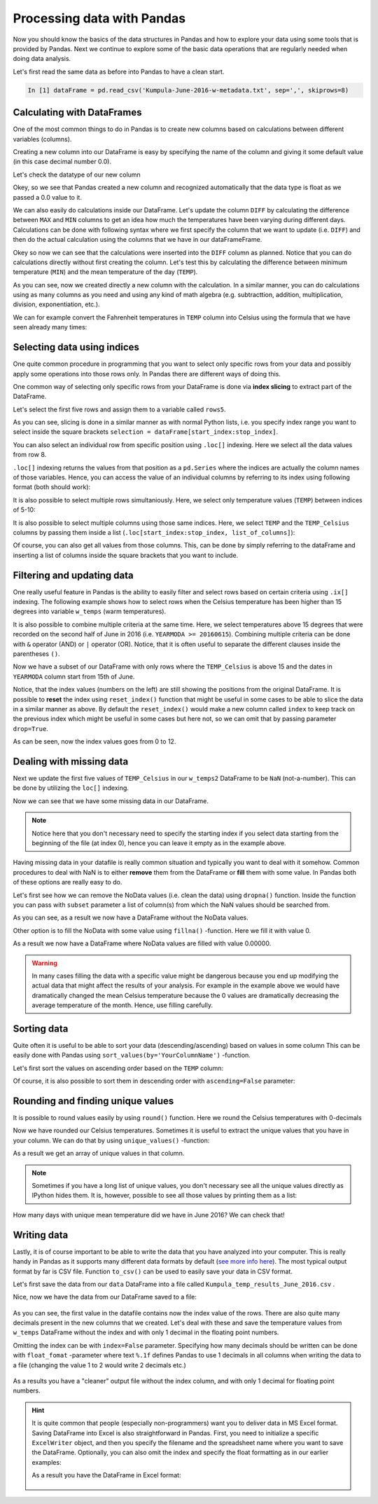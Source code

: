 Processing data with Pandas
===========================

Now you should know the basics of the data structures in Pandas and how to explore your data using some tools that is provided by Pandas.
Next we continue to explore some of the basic data operations that are regularly needed when doing data analysis.

Let's first read the same data as before into Pandas to have a clean start.

.. ipython:: python
   :suppress:

       import os; import pandas as pd
       fp = os.path.join(os.path.abspath('data'), 'L5', "Kumpula-June-2016-w-metadata.txt")
       dataFrame = pd.read_csv(fp, sep=',', skiprows=8)

.. code:: python

    In [1] dataFrame = pd.read_csv('Kumpula-June-2016-w-metadata.txt', sep=',', skiprows=8)


Calculating with DataFrames
---------------------------

One of the most common things to do in Pandas is to create new columns based on calculations between different variables (columns).

Creating a new column into our DataFrame is easy by specifying the name of the column and giving it some default value (in this case decimal number 0.0).

.. ipython:: python

    dataFrame['DIFF'] = 0.0
    print(dataFrame)

Let's check the datatype of our new column

.. ipython:: python

    dataFrame['DIFF'].dtypes

Okey, so we see that Pandas created a new column and recognized automatically that the data type is float as we passed a 0.0 value to it.


We can also easily do calculations inside our DataFrame. Let's update the column ``DIFF`` by calculating the difference between ``MAX`` and ``MIN`` columns to get an idea how much the temperatures have
been varying during different days. Calculations can be done with following syntax where we first specify the column that we want to update (i.e. ``DIFF``) and then do the actual calculation
using the columns that we have in our dataFrameFrame.

.. ipython:: python

    dataFrame['DIFF'] = dataFrame['MAX'] - dataFrame['MIN']
    print(dataFrame)

Okey so now we can see that the calculations were inserted into the ``DIFF`` column as planned. Notice that you can do calculations directly without first creating the column. Let's test
this by calculating the difference between minimum temperature (``MIN``) and the mean temperature of the day (``TEMP``).

.. ipython:: python

    dataFrame['DIFF_Min'] = dataFrame['TEMP'] - dataFrame['MIN']
    print(dataFrame)

As you can see, now we created directly a new column with the calculation. In a similar manner, you can do calculations using as many columns as you need and using any kind of math
algebra (e.g. subtracttion, addition, multiplication, division, exponentiation, etc.).


We can for example convert the Fahrenheit temperatures in ``TEMP`` column into Celsius using the formula that we have seen already many times:

.. ipython:: python

    dataFrame['TEMP_Celsius'] = (dataFrame['TEMP'] - 32) / (9/5)
    print(dataFrame)


Selecting data using indices
----------------------------

One quite common procedure in programming that you want to select only specific rows from your data and possibly apply some operations into those rows only.
In Pandas there are different ways of doing this.

One common way of selecting only specific rows from your DataFrame is done via **index slicing** to extract part of the DataFrame.

Let's select the first five rows and assign them to a variable called ``rows5``.

.. ipython:: python

    rows5 = dataFrame[0:5]
    print(rows5)

As you can see, slicing is done in a similar manner as with normal Python lists, i.e. you specify index range you want to select inside the square brackets
``selection = dataFrame[start_index:stop_index]``.

You can also select an individual row from specific position using ``.loc[]`` indexing. Here we select all the data values from row 8.

.. ipython:: python

    row8 = dataFrame.loc[8]
    print(row8)

``.loc[]`` indexing returns the values from that position as a ``pd.Series`` where the indices are actually the column names of those variables. Hence, you can access the value of an individual columns
by referring to its index using following format (both should work):

.. ipython:: python

    print(row8['TEMP'])
    print(row8.YEARMODA)

It is also possible to select multiple rows simultaniously. Here, we select only temperature values (``TEMP``) between indices of 5-10:

.. ipython:: python

    temps_5to10 = dataFrame.loc[5:10, 'TEMP']
    print(temps_5to10)

It is also possible to select multiple columns using those same indices. Here, we select ``TEMP`` and the ``TEMP_Celsius`` columns by passing them inside a list (``.loc[start_index:stop_index, list_of_columns]``):

.. ipython:: python

    temps_5to10 = dataFrame.loc[5:10, ['TEMP', 'TEMP_Celsius']]
    print(temps_5to10)

Of course, you can also get all values from those columns. This, can be done by simply referring to the dataFrame and inserting a list of columns inside the square brackets that you want to include.

.. ipython:: python

    temps_only = dataFrame[['TEMP', 'TEMP_Celsius']]
    print(temps_only)


Filtering and updating data
---------------------------

One really useful feature in Pandas is the ability to easily filter and select rows based on certain criteria using ``.ix[]`` indexing.
The following example shows how to select rows when the Celsius temperature has been higher than 15 degrees into variable ``w_temps`` (warm temperatures).

.. ipython:: python

    w_temps = dataFrame.ix[dataFrame['TEMP_Celsius'] > 15]
    print(w_temps)

It is also possible to combine multiple criteria at the same time. Here, we select temperatures above 15 degrees that were recorded on the second half of June in 2016 (i.e. ``YEARMODA >= 20160615``).
Combining multiple criteria can be done with ``&`` operator (AND) or ``|`` operator (OR). Notice, that it is often useful to separate the different clauses inside the parentheses ``()``.

.. ipython:: python

    w_temps2 = dataFrame.ix[(dataFrame['TEMP_Celsius'] > 15) & (dataFrame['YEARMODA'] >= 20160615)]
    print(w_temps2)

Now we have a subset of our DataFrame with only rows where the ``TEMP_Celsius`` is above 15 and the dates in ``YEARMODA`` column start from 15th of June.


Notice, that the index values (numbers on the left) are still showing the positions from the original DataFrame. It is possible to **reset** the index using ``reset_index()`` function that
might be useful in some cases to be able to slice the data in a similar manner as above. By default the ``reset_index()`` would make a new column called ``index`` to keep track on the previous
index which might be useful in some cases but here not, so we can omit that by passing parameter ``drop=True``.

.. ipython:: python

    w_temps2 = w_temps2.reset_index(drop=True)
    print(w_temps2)

As can be seen, now the index values goes from 0 to 12.

Dealing with missing data
-------------------------

Next we update the first five values of ``TEMP_Celsius`` in our ``w_temps2`` DataFrame to be ``NaN`` (not-a-number). This can be done by utilizing the ``loc[]`` indexing.

.. ipython:: python

    w_temps2.loc[:4, 'TEMP_Celsius'] = None
    print(w_temps2)

Now we can see that we have some missing data in our DataFrame.

.. note::

    Notice here that you don't necessary need to specify the starting index if you select data starting from the beginning of the file (at index 0), hence you can leave it empty as in the example above.

Having missing data in your datafile is really common situation and typically you want to deal with it somehow. Common procedures to deal with NaN is to either **remove** them from
the DataFrame or **fill** them with some value. In Pandas both of these options are really easy to do.

Let's first see how we can remove the NoData values (i.e. clean the data) using ``dropna()`` function. Inside the function
you can pass with ``subset`` parameter a list of column(s) from which the NaN values should be searched from.

.. ipython:: python

    w_temps_clean = w_temps2.dropna(subset=['TEMP_Celsius'])
    print(w_temps_clean)

As you can see, as a result we now have a DataFrame without the NoData values.

Other option is to fill the NoData with some value using ``fillna()`` -function. Here we fill it with value 0.

.. ipython:: python

    w_temps_na_filled = w_temps2.fillna(0)
    print(w_temps_na_filled)

As a result we now have a DataFrame where NoData values are filled with value 0.00000.

.. warning::

    In many cases filling the data with a specific value might be dangerous because you end up modifying the actual data that might affect the results of your analysis. For example in the example above
    we would have dramatically changed the mean Celsius temperature because the 0 values are dramatically decreasing the average temperature of the month. Hence, use filling carefully.

Sorting data
------------

Quite often it is useful to be able to sort your data (descending/ascending) based on values in some column
This can be easily done with Pandas using ``sort_values(by='YourColumnName')`` -function.

Let's first sort the values on ascending order based on the ``TEMP`` column:

.. ipython:: python

    sorted_temp_a = dataFrame.sort_values(by='TEMP')
    print(sorted_temp_a)

Of course, it is also possible to sort them in descending order with ``ascending=False`` parameter:

.. ipython:: python

    sorted_temp_d = dataFrame.sort_values(by='TEMP', ascending=False)
    print(sorted_temp_d)

Rounding and finding unique values
----------------------------------

It is possible to round values easily by using ``round()`` function. Here we round the Celsius temperatures with 0-decimals

.. ipython:: python

    dataFrame['Celsius_rounded'] = dataFrame['TEMP_Celsius'].round(0)
    print(dataFrame)

Now we have rounded our Celsius temperatures. Sometimes it is useful to extract the unique values that you have in your column.
We can do that by using ``unique_values()`` -function:

.. ipython:: python

    unique = dataFrame['Celsius_rounded'].unique()
    unique

As a result we get an array of unique values in that column.

.. note::

    Sometimes if you have a long list of unique values, you don't necessary see all the unique values directly as IPython hides them. It is, however, possible to see all those values by printing them as a list:

    .. ipython:: python

        print(list(unique))

How many days with unique mean temperature did we have in June 2016? We can check that!

.. ipython:: python

    uniq_temp_days = len(unique)
    print("There were", uniq_temp_days, "days with unique mean temperatures in June 2016.")

Writing data
------------

Lastly, it is of course important to be able to write the data that you have analyzed into your computer. This is really handy in Pandas as it supports many different data formats
by default (`see more info here <pandas-overview.html#supports-data-read-write-from-multiple-formats>`__).
The most typical output format by far is CSV file. Function ``to_csv()`` can be used to easily save your data in CSV format.

Let's first save the data from our ``data`` DataFrame into a file called ``Kumpula_temp_results_June_2016.csv`` .

.. ipython:: python

    output_fp = "Kumpula_temps_June_2016.csv"
    dataFrame.to_csv(output_fp, sep=',')

Nice, now we have the data from our DataFrame saved to a file:

.. figure:: img/pandas_save_file_result_1.PNG
    :width: 500px

As you can see, the first value in the datafile contains now the index value of the rows. There are also quite many decimals present in the new columns
that we created. Let's deal with these and save the temperature values from ``w_temps`` DataFrame without the index and with only 1 decimal in the floating point numbers.

.. ipython:: python

    output_fp2 = "Kumpula_temps_above15_June_2016.csv"
    dataFrame.to_csv(output_fp2, sep=',', index=False, float_format="%.1f")

Omitting the index can be with ``index=False`` parameter. Specifying how many decimals should be written can be done with ``float_fomat`` -parameter where text ``%.1f`` defines Pandas to use 1 decimals
in all columns when writing the data to a file (changing the value 1 to 2 would write 2 decimals etc.)

.. figure:: img/pandas_save_file_result_2.PNG
    :width: 500px

As a results you have a "cleaner" output file without the index column, and with only 1 decimal for floating point numbers.

.. hint::

    It is quite common that people (especially non-programmers) want you to deliver data in MS Excel format. Saving DataFrame into Excel is also straightforward in Pandas.
    First, you need to initialize a specific ``ExcelWriter`` object, and then you specify the filename and the spreadsheet name where you want to save the DataFrame.
    Optionally, you can also omit the index and specify the float formatting as in our earlier examples:

    .. ipython:: python

       excel_output_fp = "Kumpula_temps_June_2016.xlsx"
       writer = pd.ExcelWriter(excel_output_fp)
       dataFrame.to_excel(writer, sheet_name="Kumpula_temperatures", index=False, float_format="%.1f")

    As a result you have the DataFrame in Excel format:

    .. figure:: img/pandas_save_excel_result_1.PNG
       :width: 500px
